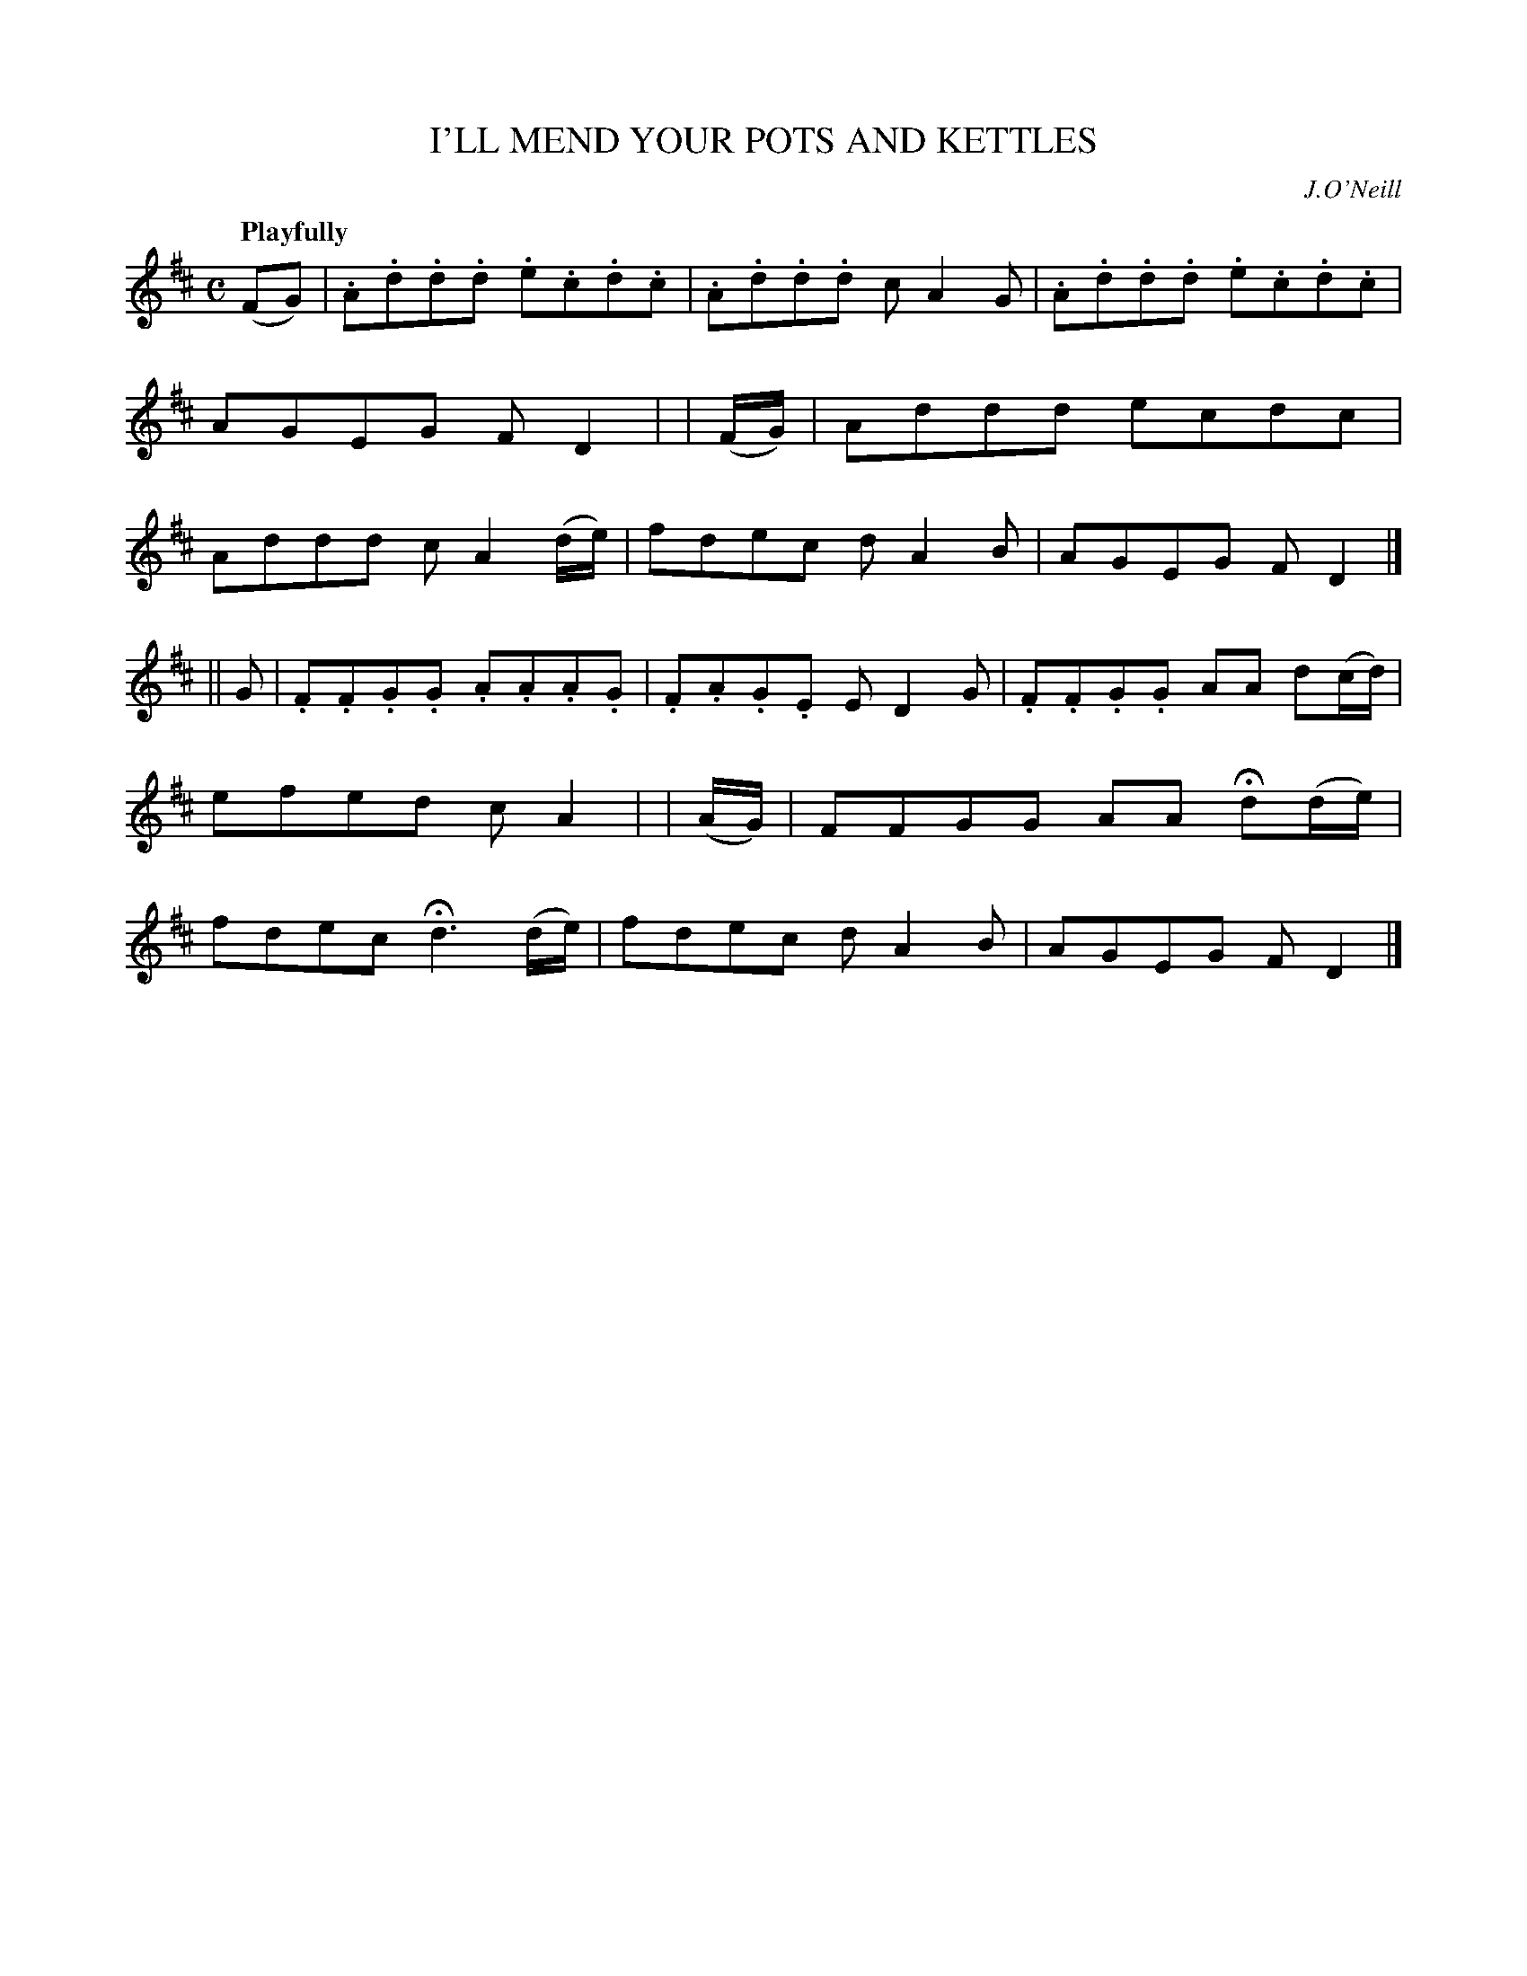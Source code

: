 X: 57
T: I'LL MEND YOUR POTS AND KETTLES
R: air
%S: s:2 b:16(8+8)
B: O'Neill's 1850 #57
Z: 1999 John Chambers <jc@trillian.mit.edu>
Q: "Playfully"
O: J.O'Neill
M: C
L: 1/8
K: D
(FG) | .A.d.d.d .e.c.d.c | .A.d.d.d cA2G | .A.d.d.d .e.c.d.c | AGEG FD2 |\
| (F/G/) | Addd ecdc | Addd cA2(d/e/) | fdec dA2B | AGEG FD2 |]
|| G \
| .F.F.G.G .A.A.A.G | .F.A.G.E ED2G | .F.F.G.G AA d(c/d/) | efed cA2 |\
| (A/G/) | FFGG AA Hd(d/e/) | fdec Hd3 (d/e/) | fdec dA2B | AGEG FD2 |]
